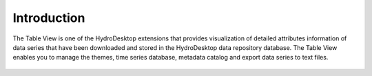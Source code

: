 .. index:: introduction

Introduction
=====================================================
  
The Table View is one of the HydroDesktop extensions that provides visualization of detailed attributes information of data series that have been downloaded and stored in the HydroDesktop data repository database.  The Table View enables you to manage the themes, time series database, metadata catalog and export data series to text files.

.. figure:: ./images/Table_introduction.png
  :align: center 